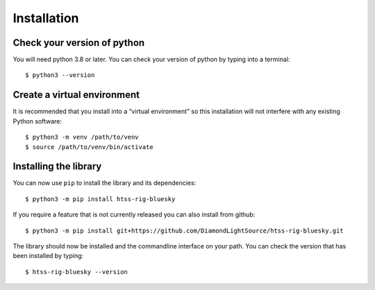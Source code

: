 Installation
============

Check your version of python
----------------------------

You will need python 3.8 or later. You can check your version of python by
typing into a terminal::

    $ python3 --version


Create a virtual environment
----------------------------

It is recommended that you install into a “virtual environment” so this
installation will not interfere with any existing Python software::

    $ python3 -m venv /path/to/venv
    $ source /path/to/venv/bin/activate


Installing the library
----------------------

You can now use ``pip`` to install the library and its dependencies::

    $ python3 -m pip install htss-rig-bluesky

If you require a feature that is not currently released you can also install
from github::

    $ python3 -m pip install git+https://github.com/DiamondLightSource/htss-rig-bluesky.git

The library should now be installed and the commandline interface on your path.
You can check the version that has been installed by typing::

    $ htss-rig-bluesky --version
